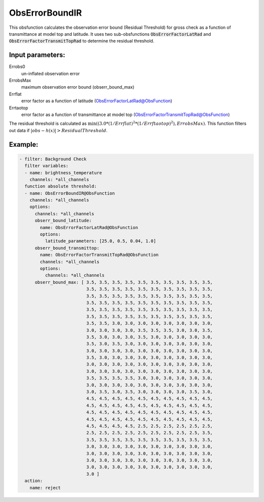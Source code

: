 .. _ObsErrorBoundIR:

ObsErrorBoundIR
========================================================

This obsfunction calculates the observation error bound (Residual Threshold) 
for gross check as a function of transmittance at model top and latitude.
It uses two sub-obsfunctions :code:`ObsErrorFactorLatRad`
and :code:`ObsErrorFactorTransmitTopRad` to determine the residual
threshold.

Input parameters: 
-----------------

Errobs0
  un-inflated observation error

ErrobsMax
  maximum observation error bound (obserr_bound_max)

Errflat
  error factor as a function of latitude (ObsErrorFactorLatRad@ObsFunction)

Errtaotop
  error factor as a function of transmittance at model top (ObsErrorFactorTransmitTopRad@ObsFunction)

The residual threshold is calculated as :math:`\min( (3.0 * ( 1 / Errflat )^2 * (1 / Errftaotop )^2), ErrobsMax )`.
This function filters out data if :math:`|obs-h(x)| > Residual Threshold`.

Example:
--------

.. code-block:: yaml

  - filter: Background Check
    filter variables:
    - name: brightness_temperature
      channels: *all_channels
    function absolute threshold:
    - name: ObsErrorBoundIR@ObsFunction
      channels: *all_channels
      options:
        channels: *all_channels
        obserr_bound_latitude:
          name: ObsErrorFactorLatRad@ObsFunction
          options:
            latitude_parameters: [25.0, 0.5, 0.04, 1.0]
        obserr_bound_transmittop:
          name: ObsErrorFactorTransmitTopRad@ObsFunction
          channels: *all_channels
          options:
            channels: *all_channels
        obserr_bound_max: [ 3.5, 3.5, 3.5, 3.5, 3.5, 3.5, 3.5, 3.5, 3.5, 3.5,
                            3.5, 3.5, 3.5, 3.5, 3.5, 3.5, 3.5, 3.5, 3.5, 3.5,
                            3.5, 3.5, 3.5, 3.5, 3.5, 3.5, 3.5, 3.5, 3.5, 3.5,
                            3.5, 3.5, 3.5, 3.5, 3.5, 3.5, 3.5, 3.5, 3.5, 3.5,
                            3.5, 3.5, 3.5, 3.5, 3.5, 3.5, 3.5, 3.5, 3.5, 3.5,
                            3.5, 3.5, 3.5, 3.5, 3.5, 3.5, 3.5, 3.5, 3.5, 3.5,
                            3.5, 3.5, 3.0, 3.0, 3.0, 3.0, 3.0, 3.0, 3.0, 3.0,
                            3.0, 3.0, 3.0, 3.0, 3.5, 3.5, 3.5, 3.0, 3.0, 3.5,
                            3.5, 3.0, 3.0, 3.0, 3.5, 3.0, 3.0, 3.0, 3.0, 3.0,
                            3.5, 3.0, 3.5, 3.0, 3.0, 3.0, 3.0, 3.0, 3.0, 3.0,
                            3.0, 3.0, 3.0, 3.0, 3.0, 3.0, 3.0, 3.0, 3.0, 3.0,
                            3.5, 3.0, 3.0, 3.0, 3.0, 3.0, 3.0, 3.0, 3.0, 3.0,
                            3.0, 3.0, 3.0, 3.0, 3.0, 3.0, 3.0, 3.0, 3.0, 3.0,
                            3.0, 3.0, 3.0, 3.0, 3.0, 3.0, 3.0, 3.0, 3.0, 3.0,
                            3.5, 3.5, 3.5, 3.5, 3.0, 3.0, 3.0, 3.0, 3.0, 3.0,
                            3.0, 3.0, 3.0, 3.0, 3.0, 3.0, 3.0, 3.0, 3.0, 3.0,
                            3.0, 3.5, 3.0, 3.5, 3.0, 3.0, 3.0, 3.0, 3.5, 3.0,
                            4.5, 4.5, 4.5, 4.5, 4.5, 4.5, 4.5, 4.5, 4.5, 4.5,
                            4.5, 4.5, 4.5, 4.5, 4.5, 4.5, 4.5, 4.5, 4.5, 4.5,
                            4.5, 4.5, 4.5, 4.5, 4.5, 4.5, 4.5, 4.5, 4.5, 4.5,
                            4.5, 4.5, 4.5, 4.5, 4.5, 4.5, 4.5, 4.5, 4.5, 4.5,
                            4.5, 4.5, 4.5, 4.5, 2.5, 2.5, 2.5, 2.5, 2.5, 2.5,
                            2.5, 2.5, 2.5, 2.5, 2.5, 2.5, 2.5, 2.5, 2.5, 3.5,
                            3.5, 3.5, 3.5, 3.5, 3.5, 3.5, 3.5, 3.5, 3.5, 3.5,
                            3.0, 3.0, 3.0, 3.0, 3.0, 3.0, 3.0, 3.0, 3.0, 3.0,
                            3.0, 3.0, 3.0, 3.0, 3.0, 3.0, 3.0, 3.0, 3.0, 3.0,
                            3.0, 3.0, 3.0, 3.0, 3.0, 3.0, 3.0, 3.0, 3.0, 3.0,
                            3.0, 3.0, 3.0, 3.0, 3.0, 3.0, 3.0, 3.0, 3.0, 3.0,
                            3.0 ]
    action:
      name: reject

